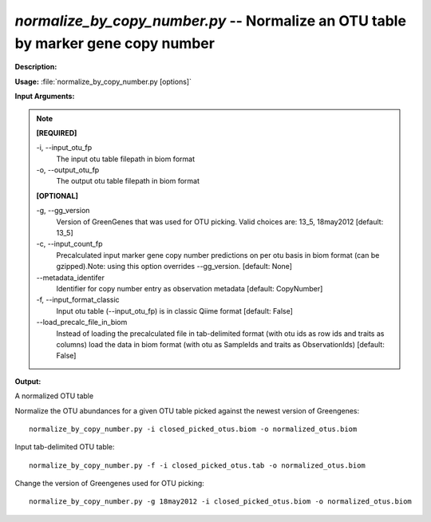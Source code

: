 .. _normalize_by_copy_number:

.. index:: normalize_by_copy_number.py

*normalize_by_copy_number.py* -- Normalize an OTU table by marker gene copy number
^^^^^^^^^^^^^^^^^^^^^^^^^^^^^^^^^^^^^^^^^^^^^^^^^^^^^^^^^^^^^^^^^^^^^^^^^^^^^^^^^^^^^^^^^^^^^^^^^^^^^^^^^^^^^^^^^^^^^^^^^^^^^^^^^^^^^^^^^^^^^^^^^^^^^^^^^^^^^^^^^^^^^^^^^^^^^^^^^^^^^^^^^^^^^^^^^^^^^^^^^^^^^^^^^^^^^^^^^^^^^^^^^^^^^^^^^^^^^^^^^^^^^^^^^^^^^^^^^^^^^^^^^^^^^^^^^^^^^^^^^^^^^

**Description:**




**Usage:** :file:`normalize_by_copy_number.py [options]`

**Input Arguments:**

.. note::

	
	**[REQUIRED]**
		
	-i, `-`-input_otu_fp
		The input otu table filepath in biom format
	-o, `-`-output_otu_fp
		The output otu table filepath in biom format
	
	**[OPTIONAL]**
		
	-g, `-`-gg_version
		Version of GreenGenes that was used for OTU picking. Valid choices are: 13_5, 18may2012 [default: 13_5]
	-c, `-`-input_count_fp
		Precalculated input marker gene copy number predictions on per otu basis in biom format (can be gzipped).Note: using this option overrides --gg_version. [default: None]
	`-`-metadata_identifer
		Identifier for copy number entry as observation metadata [default: CopyNumber]
	-f, `-`-input_format_classic
		Input otu table (--input_otu_fp) is in classic Qiime format [default: False]
	`-`-load_precalc_file_in_biom
		Instead of loading the precalculated file in tab-delimited format (with otu ids as row ids and traits as columns) load the data in biom format (with otu as SampleIds and traits as ObservationIds) [default: False]


**Output:**

A normalized OTU table


Normalize the OTU abundances for a given OTU table picked against the newest version of Greengenes:

::

	normalize_by_copy_number.py -i closed_picked_otus.biom -o normalized_otus.biom

Input tab-delimited OTU table:

::

	normalize_by_copy_number.py -f -i closed_picked_otus.tab -o normalized_otus.biom

Change the version of Greengenes used for OTU picking:

::

	normalize_by_copy_number.py -g 18may2012 -i closed_picked_otus.biom -o normalized_otus.biom


